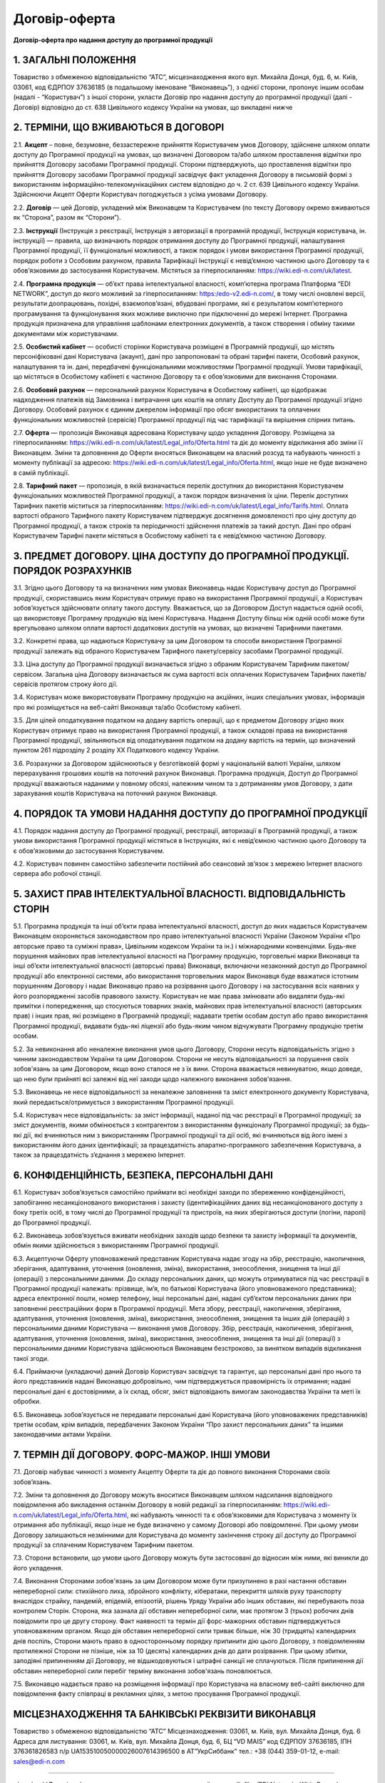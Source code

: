 Договір-оферта
########################################

**Договір-оферта про надання доступу до програмної продукції**

1. ЗАГАЛЬНІ ПОЛОЖЕННЯ
========================================

Товариство з обмеженою відповідальністю “АТС”, місцезнаходження якого вул. Михайла Донця, буд. 6, м. Київ, 03061, код ЄДРПОУ 37636185 (в подальшому іменоване “Виконавець”), з однієї сторони, пропонує іншим особам (надалі - “Користувач”) з іншої сторони, укласти Договір про надання доступу до програмної продукції (далі - Договір) відповідно до ст. 638 Цивільного кодексу України на умовах, що викладені нижче

2. ТЕРМІНИ, ЩО ВЖИВАЮТЬСЯ В ДОГОВОРІ
========================================

2.1. **Акцепт** – повне, безумовне, беззастережне прийняття Користувачем умов Договору, здійснене шляхом оплати доступу до Програмної продукції на умовах, що визначені Договором та/або шляхом проставлення відмітки про прийняття Договору засобами Програмної продукції. Сторони підтверджують, що проставлення відмітки про прийняття Договору засобами Програмної продукції засвідчує факт укладення Договору в письмовій формі з використанням інформаційно-телекомунікаційних систем відповідно до ч. 2 ст. 639 Цивільного кодексу України. Здійснюючи Акцепт Оферти Користувач погоджується з усіма умовами Договору.

2.2. **Договір** — цей Договір, укладений між Виконавцем та Користувачем (по тексту Договору окремо вживаються як “Сторона”, разом як “Сторони”).

2.3. **Інструкції** (Інструкція з реєстрації, Інструкція з авторизації в програмній продукції, Інструкція користувача, ін. інструкції) — правила, що визначають порядок отримання доступу до Програмної продукції, налаштування Програмної продукції, її функціональні можливості, а також порядок і умови використання Програмної продукції, порядок роботи з Особовим рахунком, правила Тарифікації Інструкції є невід’ємною частиною цього Договору та є обов’язковими до застосування Користувачем. Містяться за гіперпосиланням: https://wiki.edi-n.com/uk/latest.

2.4. **Програмна продукція** — об’єкт права інтелектуальної власності, комп’ютерна програма Платформа “EDI NETWORK”, доступ до якого можливий за гіперпосиланням: https:/edo-v2.edi-n.com/, в тому числі оновлені версії, результати доопрацювань, похідні, взаємопов’язані, вбудовані програми, які є результатом комп’ютерного програмування та функціонування яких можливе виключно при підключенні до мережі Інтернет.
Програмна продукція призначена для управління шаблонами електронних документів, а також створення і обміну такими документами між користувачами.

2.5. **Особистий кабінет** — особисті сторінки Користувача розміщені в Програмній продукції, що містять персоніфіковані дані Користувача (акаунт), дані про запропоновані та обрані тарифні пакети, Особовий рахунок, налаштування та ін. дані, передбачені функціональними можливостями Програмної продукції. Умови тарифікації, що містяться в Особистому кабінеті є частиною Договору та є обов’язковими для виконання Сторонами. 

2.6. **Особовий рахунок** — персональний рахунок Користувача в Особистому кабінеті, що відображає надходження платежів від Замовника і витрачання цих коштів на оплату Доступу до Програмної продукції згідно Договору. Особовий рахунок є єдиним джерелом інформації про обсяг використаних та оплачених функціональних можливостей (сервісів) Програмної продукції під час тарифікації та вирішення спірних питань. 

2.7. **Оферта** — пропозиція Виконавця адресована Користувачу щодо укладення Договору. Розміщена за гіперпосиланням: https://wiki.edi-n.com/uk/latest/Legal_info/Oferta.html та діє до моменту відкликання або зміни її Виконавцем. Зміни та доповнення до Оферти вносяться Виконавцем на власний розсуд та набувають чинності з моменту публікації за адресою: https://wiki.edi-n.com/uk/latest/Legal_info/Oferta.html, якщо інше не буде визначено в самій публікації. 

2.8. **Тарифний пакет** — пропозиція, в якій визначається перелік доступних до використання Користувачем функціональних можливостей Програмної продукції, а також порядок визначення їх ціни. Перелік доступних Тарифних пакетів міститься за гіперпосиланням: https://wiki.edi-n.com/uk/latest/Legal_info/Tarifs.html. Оплата вартості обраного Тарифного пакету Користувачем підтверджує досягнення домовленості про ціну доступу до Програмної продукції, а також строків та періодичності здійснення платежів за такий доступ. Дані про обрані Користувачем Тарифні пакети містяться в Особистому кабінеті та є невід’ємною частиною Договору.

3. ПРЕДМЕТ ДОГОВОРУ. ЦІНА ДОСТУПУ ДО ПРОГРАМНОЇ ПРОДУКЦІЇ. ПОРЯДОК РОЗРАХУНКІВ
================================================================================

3.1. Згідно цього Договору та на визначених ним умовах Виконавець надає Користувачу доступ до Програмної продукції, скориставшись яким Користувач отримує право на використання Програмної продукції, а Користувач зобов’язується здійснювати оплату такого доступу. Вважається, що за Договором Доступ надається одній особі, що використовує Програмну продукцію від імені Користувача. Надання Доступу більш ніж одній особі може бути врегульовано шляхом оплати вартості додаткових доступів на умовах, що визначені Тарифними пакетами.

3.2. Конкретні права, що надаються Користувачу за цим Договором та способи використання Програмної продукції залежать від обраного Користувачем Тарифного пакету/сервісу засобами Програмної продукції.

3.3. Ціна доступу до Програмної продукції визначається згідно з обраним Користувачем Тарифним пакетом/сервісом. Загальна ціна Договору визначається як сума вартості всіх оплачених Користувачем Тарифних пакетів/сервісів протягом строку його дії.

3.4. Користувач може використовувати Програмну продукцію на акційних, інших спеціальних умовах, інформація про які розміщується на веб-сайті Виконавця та/або Особистому кабінеті. 

3.5. Для цілей оподаткування податком на додану вартість операції, що є предметом Договору згідно яких Користувач отримує право на використання Програмної продукції, а також складові права на використання Програмної продукції, звільняються від оподаткування податком на додану вартість на термін, що визначений пунктом 261 підрозділу 2 розділу XX Податкового кодексу України.

3.6. Розрахунки за Договором здійснюються у безготівковій формі у національній валюті України, шляхом перерахування грошових коштів на поточний рахунок Виконавця. Програмна продукція, Доступ до Програмної продукції вважаються наданими у повному обсязі, належним чином та з дотриманням умов Договору, з дати зарахування коштів Користувача на поточний рахунок Виконавця.
	
4. ПОРЯДОК ТА УМОВИ НАДАННЯ ДОСТУПУ ДО ПРОГРАМНОЇ ПРОДУКЦІЇ
================================================================================

4.1. Порядок надання доступу до Програмної продукції, реєстрації, авторизації в Програмній продукції, а також умови використання Програмної продукції містяться в Інструкціях, які є невід’ємною частиною цього Договору та є обов’язковими до застосування Користувачем.

4.2. Користувач повинен самостійно забезпечити постійний або сеансовий зв’язок з мережею Інтернет власного сервера або робочої станції.

5. ЗАХИСТ ПРАВ ІНТЕЛЕКТУАЛЬНОЇ ВЛАСНОСТІ. ВІДПОВІДАЛЬНІСТЬ СТОРІН
================================================================================

5.1. Програмна продукція та інші об’єкти права інтелектуальної власності, доступ до яких надається Користувачем Виконавцем охороняється законодавством про право інтелектуальної власності України (Законом України «Про авторське право та суміжні права», Цивільним кодексом України та ін.) і міжнародними конвенціями. Будь-яке порушення майнових прав інтелектуальної власності на Програмну продукцію, торговельні марки Виконавця та інші об’єкти інтелектуальної власності (авторські права) Виконавця, включаючи незаконний доступ до Програмної продукції або електронної системи, або використання торговельних марок Виконавця буде вважатися істотним порушенням Договору і надає Виконавцю право на розірвання цього Договору і на застосування всіх наявних у його розпорядженні засобів правового захисту. Користувач не має права змінювати або видаляти будь-які примітки і попередження, що стосуються товарних знаків, майнових прав інтелектуальної власності (авторських прав) і інших прав, які розміщено в Програмній продукції; надавати третім особам доступ або право використання Програмної продукції, видавати будь-які ліцензії або будь-яким чином відчужувати Програмну продукцію третім особам.

5.2. За невиконання або неналежне виконання умов цього Договору, Сторони несуть відповідальність згідно з чинним законодавством України та цим Договором. Сторони не несуть відповідальності за порушення своїх зобов'язань за цим Договором, якщо воно сталося не з їх вини. Сторона вважається невинуватою, якщо доведе, що нею були прийняті всі залежні від неї заходи щодо належного виконання зобов'язання.

5.3. Виконавець не несе відповідальності за неналежне заповнення та зміст електронного документу Користувача, який передається/отримується з використанням Програмної продукції.

5.4. Користувач несе відповідальність: за зміст інформації, наданої під час реєстрації в Програмної продукції; за зміст документів, якими обмінюється з контрагентом з використанням функціоналу Програмної продукції; за будь-які дії, які вчиняються ним з використанням Програмної продукції та дії осіб, які вчиняються від його імені з використанням його даних ідентифікації; за працездатність апаратно-програмного забезпечення Користувача, а також за працездатність з’єднання з мережею Інтернет.

6. КОНФІДЕНЦІЙНІСТЬ, БЕЗПЕКА, ПЕРСОНАЛЬНІ ДАНІ
================================================================================

6.1. Користувач зобов’язується самостійно приймати всі необхідні заходи по збереженню конфіденційності, запобіганню несанкціонованого використання і захисту (ідентифікаційних даних від несанкціонованого доступу з боку третіх осіб, в тому числі до Програмної продукції та пристроїв, на яких зберігаються доступи (логіни, паролі) до Програмної продукції.

6.2. Виконавець зобов’язується вживати необхідних заходів щодо безпеки та захисту інформації та документів, обмін якими здійснюється з використанням Програмної продукції.

6.3. Акцептуючи Оферту уповноважений представник Користувача надає згоду на збір, реєстрацію, накопичення, зберігання, адаптування, уточнення (оновлення, зміна), використання, знеособлення, знищення та інші дії (операції) з персональними даними. До складу персональних даних, що можуть отримуватися під час реєстрації в Програмної продукції належать: прізвище, ім’я, по батькові Користувача (його уповноваженого представника); адреса електронної пошти, номер телефону, інші персональні дані, надані суб’єктом персональних даних при заповненні реєстраційних форм в Програмної продукції. Мета збору, реєстрації, накопичення, зберігання, адаптування, уточнення (оновлення, зміна), використання, знеособлення, знищення та інших дій (операцій) з персональними даними Користувача — виконання умов Договору. Збір, реєстрація, накопичення, зберігання, адаптування, уточнення (оновлення, зміна), використання, знеособлення, знищення та інші дії (операції) з персональними даними Користувача здійснюються Виконавцем безстроково, за винятком випадків відкликання такої згоди.

6.4. Приймаючи (укладаючи) даний Договір Користувач засвідчує та гарантує, що персональні дані про нього та його представників надані Виконавцю добровільно, чим підтверджується правомірність їх отримання; надані персональні дані є достовірними, а їх склад, обсяг, зміст відповідають вимогам законодавства України та меті їх обробки.

6.5. Виконавець зобов’язується не передавати персональні дані Користувача (його уповноважених представників) третім особам, крім випадків, передбачених Законом України “Про захист персональних даних” та іншими законодавчими актами України.

7. ТЕРМІН ДІЇ ДОГОВОРУ. ФОРС-МАЖОР. ІНШІ УМОВИ
================================================================================

7.1. Договір набуває чинності з моменту Акцепту Оферти та діє до повного виконання Сторонами своїх зобов’язань.

7.2. Зміни та доповнення до Договору можуть вноситися Виконавцем шляхом надсилання відповідного повідомлення або викладення останнім Договору в новій редакції за гіперпосиланням: https://wiki.edi-n.com/uk/latest/Legal_info/Oferta.html, які набувають чинності та є обов’язковими для Користувача з моменту їх отримання або публікації, якщо інше не буде визначено у самому Договорі або повідомленні. При цьому умови Договору залишаються незмінними для Користувача до моменту закінчення строку дії доступу до Програмної продукції за сплаченим Користувачем Тарифним пакетом. 

7.3. Сторони встановили, що умови цього Договору можуть бути застосовані до відносин між ними, які виникли до його укладення.

7.4. Виконання Сторонами зобов'язань за цим Договором може бути призупинено в разі настання обставин непереборної сили: стихійного лиха, збройного конфлікту, кібератаки, перекриття шляхів руху транспорту внаслідок страйку, пандемій, епідемій, епізоотій, рішень Уряду України або інших обставин, які перебувають поза контролем Сторін. Сторона, яка зазнала дії обставин непереборної сили, має протягом 3 (трьох) робочих днів повідомити про це другу сторону. Факт наявності та термін дії форс-мажорних обставин підтверджується уповноваженим органом. Якщо дія обставин непереборної сили триває більше, ніж 30 (тридцять) календарних днів поспіль, Сторони мають право в односторонньому порядку припинити дію цього Договору, з повідомленням протилежної Сторони не пізніше, ніж за 10 (десять) календарних днів до дати розірвання. При цьому збитки, заподіяні припиненням дії Договору, не відшкодовуються і штрафні санкції не сплачуються. Після припинення дії обставин непереборної сили перебіг терміну виконання зобов'язань поновлюється.

7.5. Виконавцю надається право на розміщення інформації про Користувача на власному веб-сайті виключно для повідомлення факту співпраці в рекламних цілях, з метою просування Програмної продукції.

МІСЦЕЗНАХОДЖЕННЯ ТА БАНКІВСЬКІ РЕКВІЗИТИ ВИКОНАВЦЯ
================================================================================

Товариство з обмеженою відповідальністю “АТС”
Місцезнаходження: 03061, м. Київ, вул. Михайла Донця, буд. 6
Адреса для листування: 03061, м. Київ, вул. Михайла Донця, буд. 6, БЦ “VD MAIS”
код ЄДРПОУ 37636185, ІПН 376361826583
п/р UA153510050000026007614396500 в АТ”УкрСиббанк” 
тел.: +38 (044) 359-01-12, е-mail: sales@edi-n.com

-----------------------------------------------------------

:download:`Договір-оферта про надання доступу до програмної продукції<files/EDI Network- WhiteDoc_оферта ФІНАЛЬНА ВЕРСІЯ.pdf>`